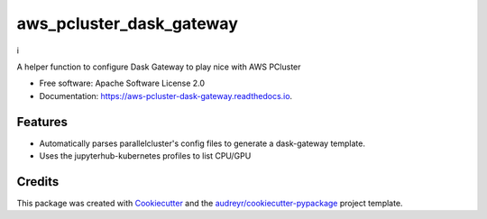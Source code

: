 =========================
aws_pcluster_dask_gateway
=========================
i

.. image:: https://img.shields.io/pypi/v/aws_pcluster_dask_gateway.svg
        :target: https://pypi.python.org/pypi/aws_pcluster_dask_gateway


A helper function to configure Dask Gateway to play nice with AWS PCluster


* Free software: Apache Software License 2.0
* Documentation: https://aws-pcluster-dask-gateway.readthedocs.io.


Features
--------

* Automatically parses parallelcluster's config files to generate a dask-gateway template. 
* Uses the jupyterhub-kubernetes profiles to list CPU/GPU

Credits
-------

This package was created with Cookiecutter_ and the `audreyr/cookiecutter-pypackage`_ project template.

.. _Cookiecutter: https://github.com/audreyr/cookiecutter
.. _`audreyr/cookiecutter-pypackage`: https://github.com/audreyr/cookiecutter-pypackage
